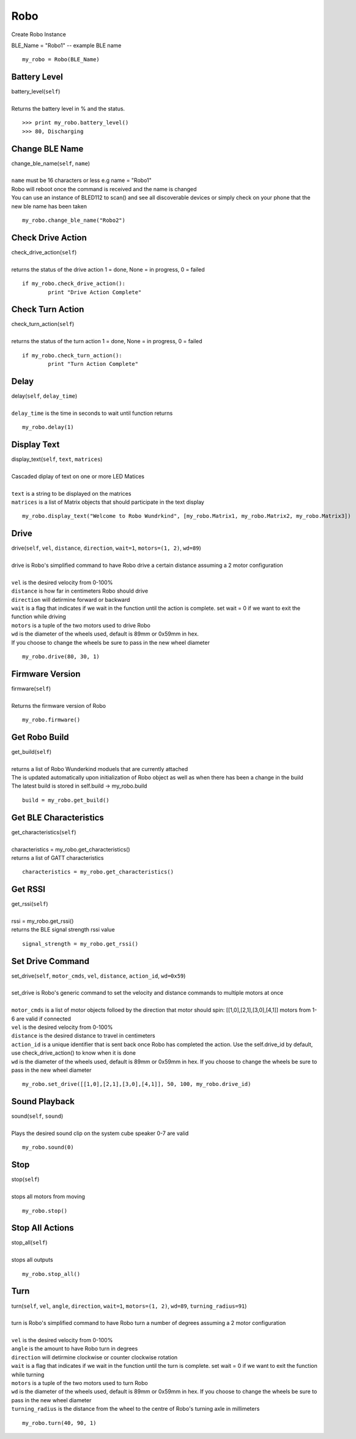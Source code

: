 =====
Robo
=====

Create Robo Instance

| BLE_Name = "Robo1" -- example BLE name

::

	my_robo = Robo(BLE_Name)

Battery Level 
##################

| battery_level(``self``)
| 
| Returns the battery level in % and the status. 

::

	>>> print my_robo.battery_level()
	>>> 80, Discharging
	
Change BLE Name
###############

| change_ble_name(``self``, ``name``)
| 
| ``name`` must be 16 characters or less e.g name = "Robo1"
| Robo will reboot once the command is received and the name is changed
| You can use an instance of BLED112 to scan() and see all discoverable devices or simply check on your phone that the new ble name has been taken	

::

	my_robo.change_ble_name("Robo2")
	
Check Drive Action 
##################

| check_drive_action(``self``)
| 
| returns the status of the drive action 1 = done, None = in progress, 0 = failed

::

	if my_robo.check_drive_action():
		print "Drive Action Complete"

Check Turn Action
#################

| check_turn_action(``self``)
|
| returns the status of the turn action 1 = done, None = in progress, 0 = failed	

::

	if my_robo.check_turn_action():
		print "Turn Action Complete"
	
Delay
#####

| delay(``self``, ``delay_time``)
|
| ``delay_time`` is the time in seconds to wait until function returns	

::

	my_robo.delay(1)
	
Display Text
############

| display_text(``self``, ``text``, ``matrices``)
|
| Cascaded diplay of text on one or more LED Matices
|	
| ``text`` is a string to be displayed on the matrices
| ``matrices`` is a list of Matrix objects that should participate in the text display

::

	my_robo.display_text("Welcome to Robo Wundrkind", [my_robo.Matrix1, my_robo.Matrix2, my_robo.Matrix3])
	
Drive
#####


| drive(``self``, ``vel``, ``distance``, ``direction``, ``wait=1``, ``motors=(1, 2)``, ``wd=89``)
| 
| drive is Robo's simplified command to have Robo drive a certain distance assuming a 2 motor configuration
| 	
| ``vel`` is the desired velocity from 0-100%
| ``distance`` is how far in centimeters Robo should drive
| ``direction`` will detirmine forward or backward
| ``wait`` is a flag that indicates if we wait in the function until the action is complete. set wait = 0 if we want to exit the function while driving
| ``motors`` is a tuple of the two motors used to drive Robo
| ``wd`` is the diameter of the wheels used, default is 89mm or 0x59mm in hex. 
| If you choose to change the wheels be sure to pass in the new wheel diameter

::

	my_robo.drive(80, 30, 1)

Firmware Version
################

| firmware(``self``)
|
| Returns the firmware version of Robo

::

	my_robo.firmware()	
	
Get Robo Build
##############

| get_build(``self``)
|
| returns a list of Robo Wunderkind moduels that are currently attached
| The is updated automatically upon initialization of Robo object as well as when there has been a change in the build
| The latest build is stored in self.build -> my_robo.build	

::

	build = my_robo.get_build()
	
Get BLE Characteristics
#######################

| get_characteristics(``self``)
|
| characteristics = my_robo.get_characteristics()
| returns a list of GATT characteristics 

::

	characteristics = my_robo.get_characteristics()

Get RSSI
########

| get_rssi(``self``)
|
| rssi = my_robo.get_rssi()
| returns the BLE signal strength rssi value	

::

	signal_strength = my_robo.get_rssi()
	
Set Drive Command
#################

| set_drive(``self``, ``motor_cmds``, ``vel``, ``distance``, ``action_id``, ``wd=0x59``)
|
| set_drive is Robo's generic command to set the velocity and distance commands to multiple motors at once
|
| ``motor_cmds`` is a list of motor objects folloed by the direction that motor should spin: [[1,0],[2,1],[3,0],[4,1]] motors from 1-6 are valid if connected
| ``vel`` is the desired velocity from 0-100%
| ``distance`` is the desired distance to travel in centimeters
| ``action_id`` is a unique identifier that is sent back once Robo has completed the action. Use the self.drive_id by default, use check_drive_action() to know when it is done
| ``wd`` is the diameter of the wheels used, default is 89mm or 0x59mm in hex. If you choose to change the wheels be sure to pass in the new wheel diameter

::	

	my_robo.set_drive([[1,0],[2,1],[3,0],[4,1]], 50, 100, my_robo.drive_id)

	
Sound Playback
##############

| sound(``self``, ``sound``)
|
| Plays the desired sound clip on the system cube speaker 0-7 are valid

::

	my_robo.sound(0)
	
	
Stop
####

| stop(``self``)
|
| stops all motors from moving

::

	my_robo.stop()

Stop All Actions
################

| stop_all(``self``)
| 
| stops all outputs 

::

	my_robo.stop_all()	
	
Turn
####

| turn(``self``, ``vel``, ``angle``, ``direction``, ``wait=1``, ``motors=(1, 2)``, ``wd=89``, ``turning_radius=91``)
| 
| turn is Robo's simplified command to have Robo turn a number of degrees assuming a 2 motor configuration
| 
| ``vel`` is the desired velocity from 0-100%
| ``angle`` is the amount to have Robo turn in degrees
| ``direction`` will detirmine clockwise or counter clockwise rotation
| ``wait`` is a flag that indicates if we wait in the function until the turn is complete. set wait = 0 if we want to exit the function while turning
| ``motors`` is a tuple of the two motors used to turn Robo
| ``wd`` is the diameter of the wheels used, default is 89mm or 0x59mm in hex. If you choose to change the wheels be sure to pass in the new wheel diameter
| ``turning_radius`` is the distance from the wheel to the centre of Robo's turning axle in millimeters

::

	my_robo.turn(40, 90, 1)
	

	

	

	
	
	